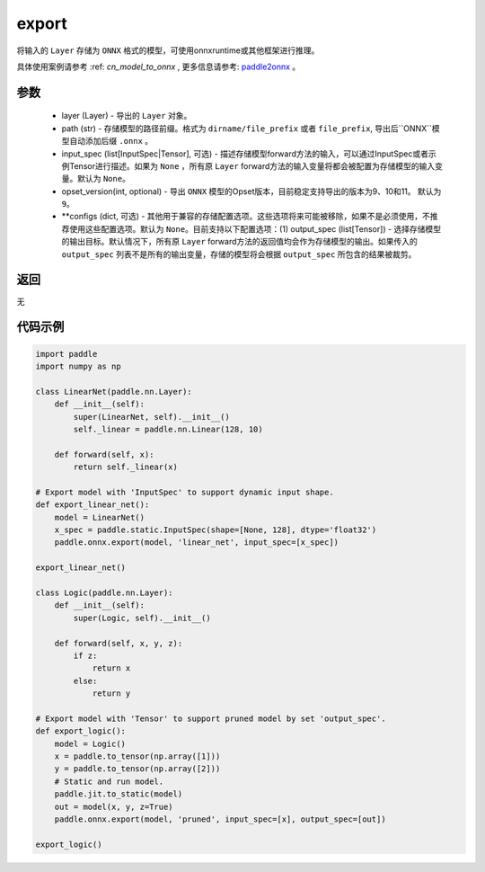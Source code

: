 .. _cn_api_paddle_onnx_export:

export
-----------------

.. py:function:: paddle.onnx.export(layer, path, input_spec=None, opset_version=9, **configs)

将输入的 ``Layer`` 存储为 ``ONNX`` 格式的模型，可使用onnxruntime或其他框架进行推理。

.. note::
具体使用案例请参考 :ref: `cn_model_to_onnx` , 更多信息请参考:  `paddle2onnx <https://github.com/PaddlePaddle/paddle2onnx>`_ 。

参数
:::::::::
    - layer (Layer) - 导出的 ``Layer`` 对象。
    - path (str) - 存储模型的路径前缀。格式为 ``dirname/file_prefix`` 或者 ``file_prefix``,  导出后``ONNX``模型自动添加后缀 ``.onnx`` 。
    - input_spec (list[InputSpec|Tensor], 可选) - 描述存储模型forward方法的输入，可以通过InputSpec或者示例Tensor进行描述。如果为 ``None`` ，所有原 ``Layer`` forward方法的输入变量将都会被配置为存储模型的输入变量。默认为 ``None``。
    - opset_version(int, optional) - 导出 ``ONNX`` 模型的Opset版本，目前稳定支持导出的版本为9、10和11。 默认为 ``9``。
    - **configs (dict, 可选) - 其他用于兼容的存储配置选项。这些选项将来可能被移除，如果不是必须使用，不推荐使用这些配置选项。默认为 ``None``。目前支持以下配置选项：(1) output_spec (list[Tensor]) - 选择存储模型的输出目标。默认情况下，所有原 ``Layer`` forward方法的返回值均会作为存储模型的输出。如果传入的 ``output_spec`` 列表不是所有的输出变量，存储的模型将会根据 ``output_spec`` 所包含的结果被裁剪。

返回
:::::::::
无

代码示例
:::::::::

.. code-block:: python

    import paddle
    import numpy as np
    
    class LinearNet(paddle.nn.Layer):
        def __init__(self):
            super(LinearNet, self).__init__()
            self._linear = paddle.nn.Linear(128, 10)
    
        def forward(self, x):
            return self._linear(x)
    
    # Export model with 'InputSpec' to support dynamic input shape.
    def export_linear_net():
        model = LinearNet()
        x_spec = paddle.static.InputSpec(shape=[None, 128], dtype='float32')
        paddle.onnx.export(model, 'linear_net', input_spec=[x_spec])
    
    export_linear_net()
    
    class Logic(paddle.nn.Layer):
        def __init__(self):
            super(Logic, self).__init__()
    
        def forward(self, x, y, z):
            if z:
                return x
            else:
                return y
    
    # Export model with 'Tensor' to support pruned model by set 'output_spec'.
    def export_logic():
        model = Logic()
        x = paddle.to_tensor(np.array([1]))
        y = paddle.to_tensor(np.array([2]))
        # Static and run model.
        paddle.jit.to_static(model)
        out = model(x, y, z=True)
        paddle.onnx.export(model, 'pruned', input_spec=[x], output_spec=[out])
    
    export_logic()
